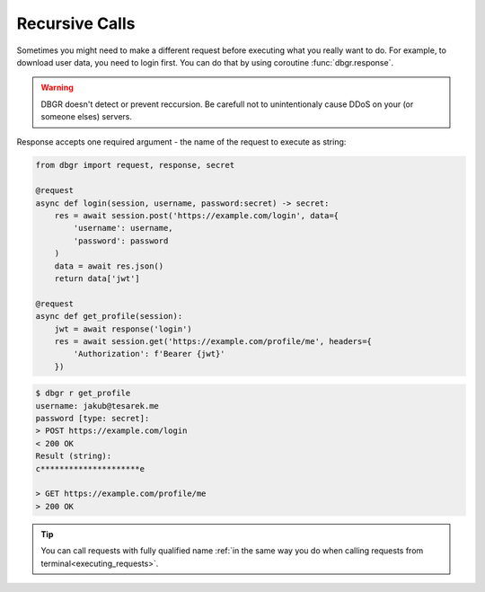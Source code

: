.. _recursive_calls:

Recursive Calls
===============
Sometimes you might need to make a different request before executing what you really
want to do. For example, to download user data, you need to login first. You can do
that by using coroutine :func:`dbgr.response`.

.. warning::
    DBGR doesn't detect or prevent reccursion. Be carefull not to unintentionaly
    cause DDoS on your (or someone elses) servers.

Response accepts one required argument - the name of the request to execute as
string:

.. method:: dbgr.response(request_name, env=None, session=None, use_defaults=False, cache=True, \*\*kwargs)

    Coroutine to make recursive requests.

    All kwarg arguments will be mapped to arguments required by target request.
    Kwargs that are not required by target request will be ignored.

    :param str request_name:
        Name of fully qualified name of a request to execute

    :param configparser.ConfigParser environment:
        Instance of :class:`configparser.ConfigParser` with loaded environment variables.
        Pass this argument only if you want to call request with environmnent different
        from current one. (optional)

    :param aiohttp.ClientSession session:
        Instance of :class:`aiohttp.ClientSession` that will be used to make requests.
        Leave the argument empty, if you want to use current session. (optional)

    :param bool use_defaults:
        Boolean flag if DBGR should use default argument value wherever possible.
        It's equivalent for to using ``--use-defaults`` in terminal. More about it in
        :ref:`Arguments section<arguments_default_value>`. (optional)

    :param bool cache:
        Boolean flag if DBGR should use return value from cache, if available. Applicable
        only to requests with cache turned on. More about it in
        :ref:`Cache section<caching>`. (optional)

.. code-block:: python

    from dbgr import request, response, secret

    @request
    async def login(session, username, password:secret) -> secret:
        res = await session.post('https://example.com/login', data={
            'username': username,
            'password': password
        )
        data = await res.json()
        return data['jwt']

    @request
    async def get_profile(session):
        jwt = await response('login')
        res = await session.get('https://example.com/profile/me', headers={
            'Authorization': f'Bearer {jwt}'
        })

.. code-block:: bash

    $ dbgr r get_profile
    username: jakub@tesarek.me
    password [type: secret]:
    > POST https://example.com/login
    < 200 OK
    Result (string):
    c*********************e

    > GET https://example.com/profile/me
    > 200 OK

.. tip::
    You can call requests with fully qualified name
    :ref:`in the same way you do when calling requests from terminal<executing_requests>`.
